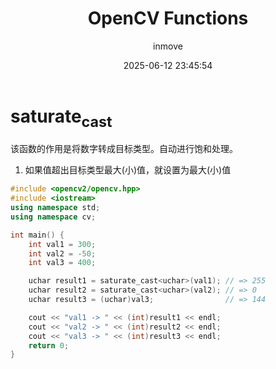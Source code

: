 #+TITLE: OpenCV Functions
#+DATE: 2025-06-12 23:45:54
#+DISPLAY: t
#+STARTUP: indent
#+OPTIONS: toc:10
#+AUTHOR: inmove
#+CATEGORIES: OpenCV

* saturate_cast
该函数的作用是将数字转成目标类型。自动进行饱和处理。
1. 如果值超出目标类型最大(小)值，就设置为最大(小)值

#+begin_src cpp
  #include <opencv2/opencv.hpp>
  #include <iostream>
  using namespace std;
  using namespace cv;

  int main() {
      int val1 = 300;
      int val2 = -50;
      int val3 = 400;

      uchar result1 = saturate_cast<uchar>(val1); // => 255
      uchar result2 = saturate_cast<uchar>(val2); // => 0
      uchar result3 = (uchar)val3;                // => 144

      cout << "val1 -> " << (int)result1 << endl;
      cout << "val2 -> " << (int)result2 << endl;
      cout << "val3 -> " << (int)result3 << endl;
      return 0;
  }
#+end_src
